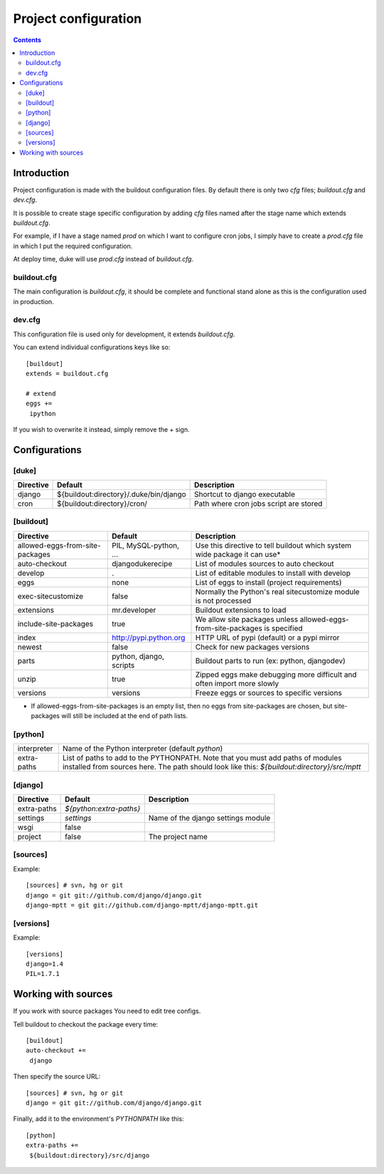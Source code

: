 
=====================
Project configuration
=====================

.. contents::
   :depth: 3


Introduction
============

Project configuration is made with the buildout configuration files. By default
there is only two `cfg` files; `buildout.cfg` and `dev.cfg`.

It is possible to create stage specific configuration by adding `cfg` files named
after the stage name which extends `buildout.cfg`. 

For example, if I have a stage named `prod` on which I want to configure cron jobs, 
I simply have to create a `prod.cfg` file in which I put the required configuration.

At deploy time, duke will use `prod.cfg` instead of `buildout.cfg`.


buildout.cfg
------------

The main configuration is `buildout.cfg`, it should be complete and functional 
stand alone as this is the configuration used in production.


dev.cfg
-------

This configuration file is used only for development, it extends `buildout.cfg`.

You can extend individual configurations keys like so::

    [buildout]
    extends = buildout.cfg

    # extend
    eggs += 
     ipython

If you wish to overwrite it instead, simply remove the `+` sign.


Configurations
==============


[duke]
------

+----------------+-----------------------------------------+----------------------------------------+
| Directive      | Default                                 | Description                            |
+================+=========================================+========================================+
| django         | ${buildout:directory}/.duke/bin/django  | Shortcut to django executable          |
+----------------+-----------------------------------------+----------------------------------------+
| cron           | ${buildout:directory}/cron/             | Path where cron jobs script are stored |
+----------------+-----------------------------------------+----------------------------------------+


[buildout]
----------

+---------------------------------+-------------------------+----------------------------------------------------------------------------+
| Directive                       | Default                 | Description                                                                |
+=================================+=========================+============================================================================+
| allowed-eggs-from-site-packages | PIL, MySQL-python, ...  | Use this directive to tell buildout which system wide package it can use*  |
+---------------------------------+-------------------------+----------------------------------------------------------------------------+
| auto-checkout                   | djangodukerecipe        | List of modules sources to auto checkout                                   |
+---------------------------------+-------------------------+----------------------------------------------------------------------------+
| develop                         | .                       | List of editable modules to install with develop                           |
+---------------------------------+-------------------------+----------------------------------------------------------------------------+
| eggs                            | none                    | List of eggs to install (project requirements)                             |
+---------------------------------+-------------------------+----------------------------------------------------------------------------+
| exec-sitecustomize              | false                   | Normally the Python's real sitecustomize module is not processed           |
+---------------------------------+-------------------------+----------------------------------------------------------------------------+
| extensions                      | mr.developer            | Buildout extensions to load                                                |
+---------------------------------+-------------------------+----------------------------------------------------------------------------+
| include-site-packages           | true                    | We allow site packages unless allowed-eggs-from-site-packages is specified |
+---------------------------------+-------------------------+----------------------------------------------------------------------------+
| index                           | http://pypi.python.org  | HTTP URL of pypi (default) or a pypi mirror                                |
+---------------------------------+-------------------------+----------------------------------------------------------------------------+
| newest                          | false                   | Check for new packages versions                                            |
+---------------------------------+-------------------------+----------------------------------------------------------------------------+
| parts                           | python, django, scripts | Buildout parts to run (ex: python, djangodev)                              |
+---------------------------------+-------------------------+----------------------------------------------------------------------------+
| unzip                           | true                    | Zipped eggs make debugging more difficult and often import more slowly     |
+---------------------------------+-------------------------+----------------------------------------------------------------------------+
| versions                        | versions                | Freeze eggs or sources to specific versions                                |
+---------------------------------+-------------------------+----------------------------------------------------------------------------+

* If allowed-eggs-from-site-packages is an empty list, then no eggs from site-packages are chosen, but site-packages will still be included at the end of path lists.


[python]
--------

+---------------+-------------------------------------------------------------+
| interpreter   | Name of the Python interpreter (default `python`)           |
+---------------+-------------------------------------------------------------+
| extra-paths   | List of paths to add to the PYTHONPATH. Note that you must  |
|               | add paths of modules installed from sources here. The path  |
|               | should look like this: `${buildout:directory}/src/mptt`     |
+---------------+-------------------------------------------------------------+


[django]
--------

+---------------+-------------------------+------------------------------------+
| Directive     | Default                 | Description                        |
+===============+=================+=======+====================================+
| extra-paths   | `${python:extra-paths}` |                                    |
+---------------+-------------------------+------------------------------------+
| settings      | `settings`              | Name of the django settings module |
+---------------+-------------------------+------------------------------------+
| wsgi          | false                   |                                    |
+---------------+-------------------------+------------------------------------+
| project       | false                   | The project name                   |
+---------------+-------------------------+------------------------------------+


[sources]
--------

Example::

    [sources] # svn, hg or git                                                    
    django = git git://github.com/django/django.git
    django-mptt = git git://github.com/django-mptt/django-mptt.git


[versions]
----------

Example::

    [versions]
    django=1.4
    PIL=1.7.1


Working with sources
====================

If you work with source packages You need to edit tree configs.

Tell buildout to checkout the package every time::

    [buildout]
    auto-checkout += 
     django

Then specify the source URL::

    [sources] # svn, hg or git                                                    
    django = git git://github.com/django/django.git


Finally, add it to the environment's `PYTHONPATH` like this::

    [python]
    extra-paths +=
     ${buildout:directory}/src/django



